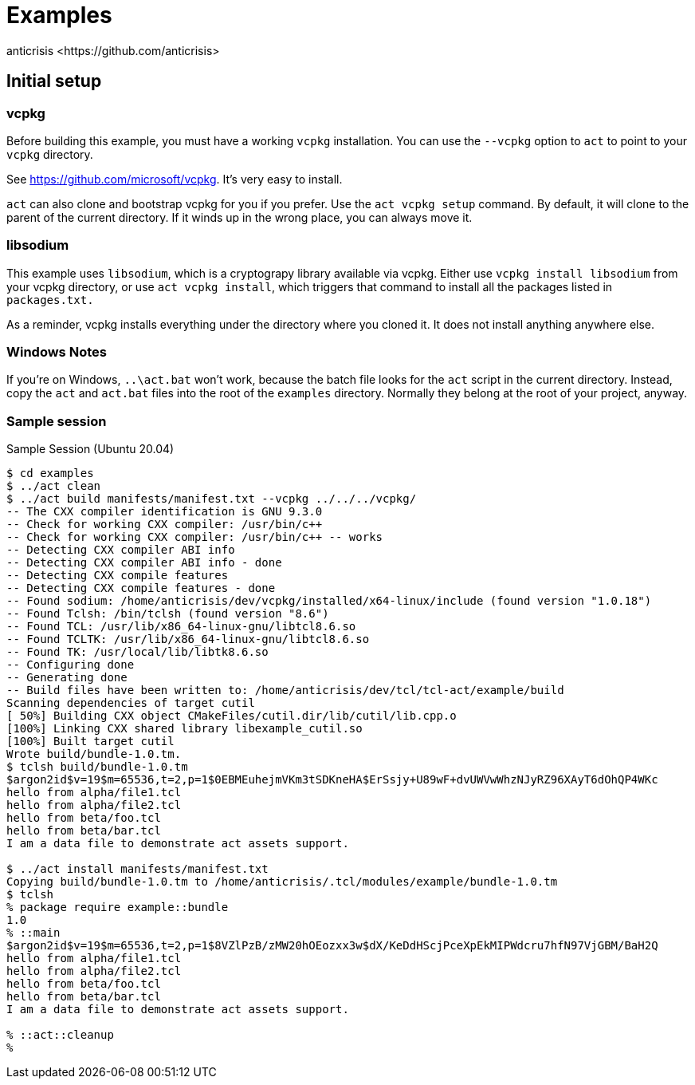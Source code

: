 = Examples
:Author:   anticrisis <https://github.com/anticrisis>

== Initial setup

=== vcpkg

Before building this example, you must have a working `vcpkg`
installation. You can use the `--vcpkg` option to `act` to point to
your `vcpkg` directory.

See https://github.com/microsoft/vcpkg. It's very easy to install.

`act` can also clone and bootstrap vcpkg for you if you prefer. Use
the `act vcpkg setup` command. By default, it will clone to the parent
of the current directory. If it winds up in the wrong place, you can
always move it.

=== libsodium

This example uses `libsodium`, which is a cryptograpy library
available via vcpkg. Either use `vcpkg install libsodium` from your
vcpkg directory, or use `act vcpkg install`, which triggers that
command to install all the packages listed in `packages.txt.`

As a reminder, vcpkg installs everything under the directory where you
cloned it. It does not install anything anywhere else.

=== Windows Notes

If you're on Windows, `..\act.bat` won't work, because the batch file
looks for the `act` script in the current directory. Instead, copy the
`act` and `act.bat` files into the root of the `examples` directory.
Normally they belong at the root of your project, anyway.

=== Sample session

.Sample Session (Ubuntu 20.04)
----
$ cd examples
$ ../act clean
$ ../act build manifests/manifest.txt --vcpkg ../../../vcpkg/
-- The CXX compiler identification is GNU 9.3.0
-- Check for working CXX compiler: /usr/bin/c++
-- Check for working CXX compiler: /usr/bin/c++ -- works
-- Detecting CXX compiler ABI info
-- Detecting CXX compiler ABI info - done
-- Detecting CXX compile features
-- Detecting CXX compile features - done
-- Found sodium: /home/anticrisis/dev/vcpkg/installed/x64-linux/include (found version "1.0.18")
-- Found Tclsh: /bin/tclsh (found version "8.6")
-- Found TCL: /usr/lib/x86_64-linux-gnu/libtcl8.6.so
-- Found TCLTK: /usr/lib/x86_64-linux-gnu/libtcl8.6.so
-- Found TK: /usr/local/lib/libtk8.6.so
-- Configuring done
-- Generating done
-- Build files have been written to: /home/anticrisis/dev/tcl/tcl-act/example/build
Scanning dependencies of target cutil
[ 50%] Building CXX object CMakeFiles/cutil.dir/lib/cutil/lib.cpp.o
[100%] Linking CXX shared library libexample_cutil.so
[100%] Built target cutil
Wrote build/bundle-1.0.tm.
$ tclsh build/bundle-1.0.tm
$argon2id$v=19$m=65536,t=2,p=1$0EBMEuhejmVKm3tSDKneHA$ErSsjy+U89wF+dvUWVwWhzNJyRZ96XAyT6dOhQP4WKc
hello from alpha/file1.tcl
hello from alpha/file2.tcl
hello from beta/foo.tcl
hello from beta/bar.tcl
I am a data file to demonstrate act assets support.

$ ../act install manifests/manifest.txt
Copying build/bundle-1.0.tm to /home/anticrisis/.tcl/modules/example/bundle-1.0.tm
$ tclsh
% package require example::bundle
1.0
% ::main
$argon2id$v=19$m=65536,t=2,p=1$8VZlPzB/zMW20hOEozxx3w$dX/KeDdHScjPceXpEkMIPWdcru7hfN97VjGBM/BaH2Q
hello from alpha/file1.tcl
hello from alpha/file2.tcl
hello from beta/foo.tcl
hello from beta/bar.tcl
I am a data file to demonstrate act assets support.

% ::act::cleanup
%
----
